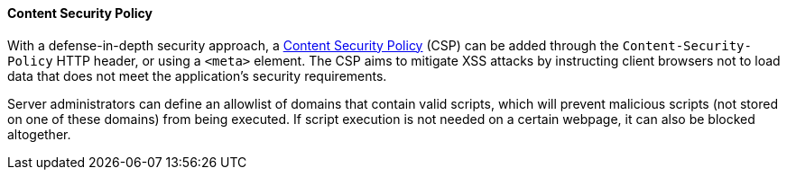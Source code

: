 ==== Content Security Policy

With a defense-in-depth security approach, a https://developer.mozilla.org/en-US/docs/Web/HTTP/CSP[Content Security Policy] (CSP) can be added through the `Content-Security-Policy` HTTP header, or using a `<meta>` element. The CSP aims to mitigate XSS attacks by instructing client browsers not to load data that does not meet the application's security requirements.

Server administrators can define an allowlist of domains that contain valid scripts, which will prevent malicious scripts (not stored on one of these domains) from being executed. If script execution is not needed on a certain webpage, it can also be blocked altogether.
